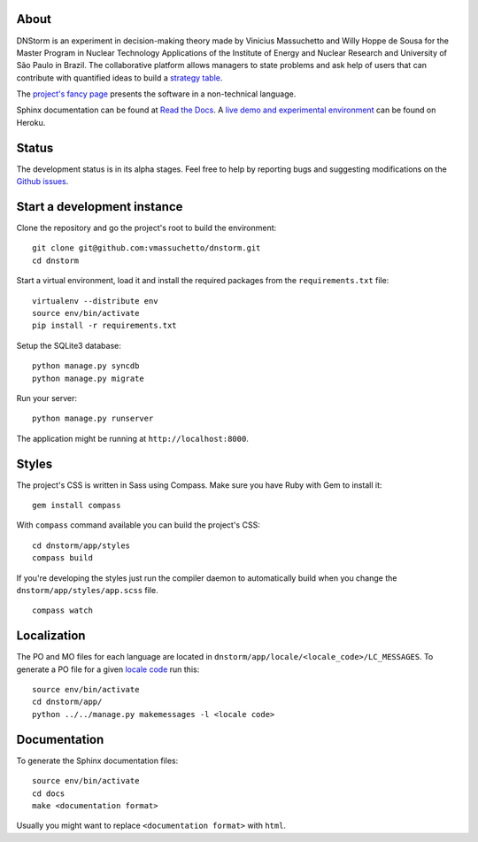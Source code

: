 About
-----

DNStorm is an experiment in decision-making theory made by Vinicius Massuchetto
and Willy Hoppe de Sousa for the Master Program in Nuclear Technology
Applications of the Institute of Energy and Nuclear Research and University of
São Paulo in Brazil. The collaborative platform allows managers to state
problems and ask help of users that can contribute with quantified ideas to
build a `strategy table
<http://www.structureddecisionmaking.org/tools/toolsstrategytables/>`_.

The `project's fancy page <http://vmassuchetto.github.io/dnstorm>`_ presents
the software in a non-technical language.

Sphinx documentation can be found at `Read the Docs
<http://dnstorm.readthedocs.org/en/latest/>`_. A `live demo and experimental
environment <http://dnstorm.herokuapp.com/>`_ can be found on Heroku.


Status
------

The development status is in its alpha stages. Feel free to help by reporting
bugs and suggesting modifications on the `Github issues
<https://github.com/vmassuchetto/dnstorm/issues>`_.


Start a development instance
----------------------------

Clone the repository and go the project's root to build the environment:

::

    git clone git@github.com:vmassuchetto/dnstorm.git
    cd dnstorm

Start a virtual environment, load it and install the required packages from the
``requirements.txt`` file:

::

    virtualenv --distribute env
    source env/bin/activate
    pip install -r requirements.txt

Setup the SQLite3 database:

::

    python manage.py syncdb
    python manage.py migrate

Run your server:

::

    python manage.py runserver

The application might be running at ``http://localhost:8000``.


Styles
------

The project's CSS is written in Sass using Compass. Make sure you have Ruby
with Gem to install it:

::

    gem install compass

With ``compass`` command available you can build the project's CSS:

::

    cd dnstorm/app/styles
    compass build

If you're developing the styles just run the compiler daemon to automatically
build when you change the ``dnstorm/app/styles/app.scss`` file.

::

    compass watch


Localization
------------

The PO and MO files for each language are located in
``dnstorm/app/locale/<locale_code>/LC_MESSAGES``. To generate a PO file for a
given `locale code <http://stackoverflow.com/a/3191729/513401>`_ run this:

::

    source env/bin/activate
    cd dnstorm/app/
    python ../../manage.py makemessages -l <locale code>


Documentation
-------------

To generate the Sphinx documentation files:

::

    source env/bin/activate
    cd docs
    make <documentation format>

Usually you might want to replace ``<documentation format>`` with ``html``.
